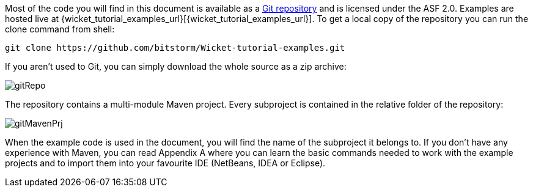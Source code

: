 
Most of the code you will find in this document is available as a  https://github.com/bitstorm/Wicket-tutorial-examples[Git repository] and is licensed under the ASF 2.0. Examples are hosted live at {wicket_tutorial_examples_url}[{wicket_tutorial_examples_url}]. To get a local copy of the repository you can run the clone command from shell:

[source,java]
----
git clone https://github.com/bitstorm/Wicket-tutorial-examples.git
----

If you aren't used to Git, you can simply download the whole source as a zip archive:

image::./img/gitRepo.png[]

The repository contains a multi-module Maven project. Every subproject is contained in the relative folder of the repository:

image::./img/gitMavenPrj.png[]

When the example code is used in the document, you will find the name of the subproject it belongs to. If you don't have any experience with Maven, you can read Appendix A where you can learn the basic commands needed to work with the example projects and to import them into your favourite IDE (NetBeans, IDEA or Eclipse).
